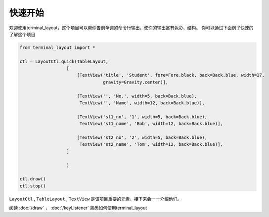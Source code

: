 快速开始
============

欢迎使用terminal_layout，这个项目可以帮你告别单调的命令行输出，使你的输出富有色彩、结构。
你可以通过下面例子快速的了解这个项目

.. code-block:: python

    from terminal_layout import *

    ctl = LayoutCtl.quick(TableLayout,
                      [
                          [TextView('title', 'Student', fore=Fore.black, back=Back.blue, width=17,
                                    gravity=Gravity.center)],

                          [TextView('', 'No.', width=5, back=Back.blue),
                           TextView('', 'Name', width=12, back=Back.blue)],

                          [TextView('st1_no', '1', width=5, back=Back.blue),
                           TextView('st1_name', 'Bob', width=12, back=Back.blue)],

                          [TextView('st2_no', '2', width=5, back=Back.blue),
                           TextView('st2_name', 'Tom', width=12, back=Back.blue)],
                      ]

                      )

    ctl.draw()
    ctl.stop()

``LayoutCtl`` , ``TableLayout`` , ``TextView`` 是该项目重要的元素，接下来会一一介绍他们。

阅读 :doc:`/draw` ， :doc:`/keyListener` 熟悉如何使用terminal_layout